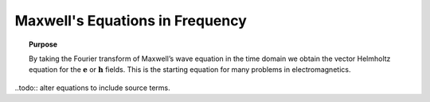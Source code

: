 .. _maxwells_equations_frequency:

Maxwell's Equations in Frequency
================================

.. topic:: Purpose

    By taking the Fourier transform of Maxwell’s wave equation in the time
    domain we obtain the vector Helmholtz equation for the :math:`\mathbf{e}`
    or :math:`\mathbf{h}` fields. This is the starting equation for many
    problems in electromagnetics.


..todo:: alter equations to include source terms.
